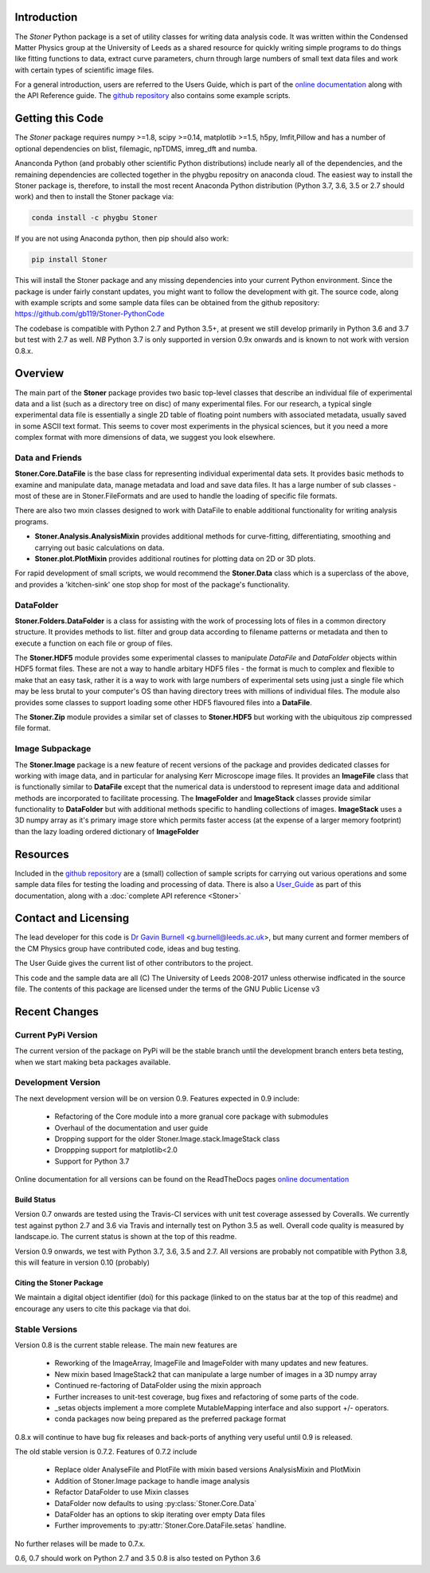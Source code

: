 .. image:: https://travis-ci.org/gb119/Stoner-PythonCode.svg?branch=master
   :target: https://travis-ci.org/gb119/Stoner-PythonCode

.. image:: https://coveralls.io/repos/github/gb119/Stoner-PythonCode/badge.svg?branch=master
   :target: https://coveralls.io/github/gb119/Stoner-PythonCode?branch=master

.. image:: https://landscape.io/github/gb119/Stoner-PythonCode/master/landscape.svg?style=flat
   :target: https://landscape.io/github/gb119/Stoner-PythonCode/master
   :alt: Code Health

.. image:: https://badge.fury.io/py/Stoner.svg
   :target: https://badge.fury.io/py/Stoner

.. image:: https://readthedocs.org/projects/stoner-pythoncode/badge/?version=latest
   :target: http://stoner-pythoncode.readthedocs.io/en/latest/?badge=latest
   :alt: Documentation Status

.. image:: https://zenodo.org/badge/17265/gb119/Stoner-PythonCode.svg
   :target: https://zenodo.org/badge/latestdoi/17265/gb119/Stoner-PythonCode

.. image:: http://depsy.org/api/package/pypi/Stoner/badge.svg
   :target: http://depsy.org/package/python/Stoner

Introduction
============


The  *Stoner* Python package is a set of utility classes for writing data analysis code. It was written within
the Condensed Matter Physics group at the University of Leeds as a shared resource for quickly writing simple
programs to do things like fitting functions to data, extract curve parameters, churn through large numbers of
small text data files and work with certain types of scientific image files.

For a general introduction, users are referred to the Users Guide, which is part of the `online documentation`_ along with the
API Reference guide. The `github repository`_ also contains some example scripts.

Getting this Code
==================

.. image:: https://i.imgur.com/h4mWwM0.png
    :target: https://www.youtube.com/watch?v=uZ_yKs11W18
    :alt: Introduction and Installation Guide to Stoner Pythin Package
    :width: 320

The *Stoner* package requires numpy >=1.8, scipy >=0.14, matplotlib >=1.5, h5py, lmfit,Pillow  and has a number of optional dependencies 
on blist, filemagic, npTDMS, imreg_dft and numba.

Ananconda Python (and probably other scientific Python distributions) include nearly all of the dependencies, and the remaining 
dependencies are collected together in the phygbu repositry on anaconda cloud. The easiest way to install the Stoner package is, 
therefore, to install the most recent Anaconda Python distribution (Python 3.7, 3.6, 3.5 or 2.7 should work) and then to install 
the Stoner package via:

.. code-block:: sh

    conda install -c phygbu Stoner

If you are not using Anaconda python, then pip should also work:

.. code-block:: sh

    pip install Stoner

This will install the Stoner package and any missing dependencies into your current Python environment. Since the package is under fairly
constant updates, you might want to follow the development with git. The source code, along with example scripts
and some sample data files can be obtained from the github repository: https://github.com/gb119/Stoner-PythonCode

The codebase is compatible with Python 2.7 and Python 3.5+, at present we still develop primarily in Python 3.6 and 3.7  but test with 
2.7 as well. *NB* Python 3.7 is only supported in version 0.9x onwards and is known to not work with version 0.8.x.

Overview
========
The main part of the **Stoner** package provides two basic top-level classes that describe an individual file of experimental data and a
list (such as a directory tree on disc) of many experimental files. For our research, a typical single experimental data file
is essentially a single 2D table of floating point numbers with associated metadata, usually saved in some
ASCII text format. This seems to cover most experiments in the physical sciences, but it you need a more complex
format with more dimensions of data, we suggest you look elsewhere.

Data and Friends
----------------

**Stoner.Core.DataFile** is the base class for representing individual experimental data sets.
It provides basic methods to examine and manipulate data, manage metadata and load and save data files.
It has a large number of sub classes - most of these are in Stoner.FileFormats and are used to handle the loading of specific
file formats.

There are also two mxin classes designed to work with DataFile to enable additional functionality for writing analysis programs.

*   **Stoner.Analysis.AnalysisMixin** provides additional methods for curve-fitting, differentiating, smoothing and carrying out
    basic calculations on data.

* **Stoner.plot.PlotMixin** provides additional routines for plotting data on 2D or 3D plots.

For rapid development of small scripts, we would recommend the **Stoner.Data** class which is a superclass of the above,
and provides a 'kitchen-sink' one stop shop for most of the package's functionality.

DataFolder
----------

**Stoner.Folders.DataFolder** is a class for assisting with the work of processing lots of files in a common directory
structure. It provides methods to list. filter and group data according to filename patterns or metadata and then to execute
a function on each file or group of files.

The **Stoner.HDF5** module provides some experimental classes to manipulate *DataFile* and *DataFolder* objects within HDF5
format files. These are not a way to handle arbitary HDF5 files - the format is much to complex and flexible to make that
an easy task, rather it is a way to work with large numbers of experimental sets using just a single file which may be less
brutal to your computer's OS than having directory trees with millions of individual files. The module also provides some classes to
support loading some other HDF5 flavoured files into a **DataFile**.

The **Stoner.Zip** module provides a similar set of classes to **Stoner.HDF5** but working with the ubiquitous zip compressed file format.

Image Subpackage
----------------

The **Stoner.Image** package is a new feature of recent versions of the package and provides dedicated classes for working with image data,
and in particular for analysing Kerr Microscope image files. It provides an **ImageFile** class that is functionally similar to **DataFile**
except that the numerical data is understood to represent image data and additional methods are incorporated to facilitate processing. The **ImageFolder**
and **ImageStack** classes provide similar functionality to **DataFolder** but with additional methods specific to handling collections of images. **ImageStack**
uses a 3D numpy array as it's primary image store which permits faster access (at the expense of a larger memory footprint) than the lazy loading ordered
dictionary of **ImageFolder**

Resources
==========

Included in the `github repository`_  are a (small) collection of sample scripts
for carrying out various operations and some sample data files for testing the loading and processing of data. There is also a
`User_Guide`_ as part of this documentation, along with a :doc:`complete API reference <Stoner>`

Contact and Licensing
=====================

The lead developer for this code is `Dr Gavin Burnell`_ <g.burnell@leeds.ac.uk>, but many current and former members of the CM Physics group have
contributed code, ideas and bug testing.

The User Guide gives the current list of other contributors to the project.

This code and the sample data are all (C) The University of Leeds 2008-2017 unless otherwise indficated in the source file.
The contents of this package are licensed under the terms of the GNU Public License v3

Recent Changes
==============

Current PyPi Version
--------------------

The current version of the package on PyPi will be the stable branch until the development branch enters beta testing, when we start
making beta packages available.


Development Version
-------------------

The next development version will be on version 0.9. Features expected in 0.9 include:

    *   Refactoring of the Core module into a more granual core package with submodules
    *   Overhaul of the documentation and user guide
    *   Dropping support for the older Stoner.Image.stack.ImageStack class
    *   Droppping support for matplotlib<2.0
    *   Support for Python 3.7

Online documentation for all versions can be found on the ReadTheDocs pages `online documentation`_

Build Status
~~~~~~~~~~~~

Version 0.7 onwards are tested using the Travis-CI services with unit test coverage assessed by Coveralls. We currently test against
python 2.7 and 3.6 via Travis and internally test on Python 3.5 as well. Overall code quality
is measured by landscape.io. The current status is shown at the top of this readme.

Version 0.9 onwards, we test with Python 3.7, 3.6, 3.5 and 2.7. All versions are probably not compatible with Python 3.8, this will
feature in version 0.10 (probably)

Citing the Stoner Package
~~~~~~~~~~~~~~~~~~~~~~~~~

We maintain a digital object identifier (doi) for this package (linked to on the status bar at the top of this readme) and
encourage any users to cite this package via that doi.

Stable Versions
---------------

Version 0.8 is the current stable release. The main new features are

    *   Reworking of the ImageArray, ImageFile and ImageFolder with many updates and new features.
    *   New mixin based ImageStack2 that can manipulate a large number of images in a 3D numpy array
    *   Continued re-factoring of DataFolder using the mixin approach
    *   Further increases to unit-test coverage, bug fixes and refactoring of some parts of the code.
    *   _setas objects implement a more complete MutableMapping interface and also support +/- operators.
    *   conda packages now being prepared as the preferred package format

0.8.x will continue to have bug fix releases and back-ports of anything very useful until 0.9 is released.

The old stable version is 0.7.2. Features of 0.7.2 include

    *   Replace older AnalyseFile and PlotFile with mixin based versions AnalysisMixin and PlotMixin
    *   Addition of Stoner.Image package to handle image analysis
    *   Refactor DataFolder to use Mixin classes
    *   DataFolder now defaults to using :py:class:`Stoner.Core.Data`
    *   DataFolder has an options to skip iterating over empty Data files
    *   Further improvements to :py:attr:`Stoner.Core.DataFile.setas` handline.

No further relases will be made to 0.7.x.

0.6, 0.7 should work on Python 2.7 and 3.5
0.8 is also tested on Python 3.6

.. _online documentation: http://stoner-pythoncode.readthedocs.io/en/latest/
.. _github repository: http://www.github.com/gb119/Stoner-PythonCode/
.. _Dr Gavin Burnell: http://www.stoner.leeds.ac.uk/people/gb
.. _User_Guide: http://stoner-pythoncode.readthedocs.io/en/latest/UserGuide/ugindex.html